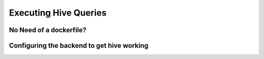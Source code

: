 Executing Hive Queries
=======================


No Need of a dockerfile?
-------------------------

Configuring the backend to get hive working
-------------------------------------------
